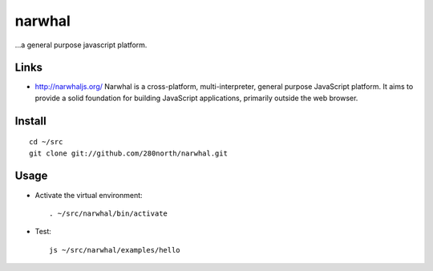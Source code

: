 narwhal
*******

...a general purpose javascript platform.

Links
=====

- http://narwhaljs.org/
  Narwhal is a cross-platform, multi-interpreter, general purpose JavaScript
  platform.  It aims to provide a solid foundation for building JavaScript
  applications, primarily outside the web browser.

Install
=======

::

  cd ~/src
  git clone git://github.com/280north/narwhal.git

Usage
=====

- Activate the virtual environment:

  ::

    . ~/src/narwhal/bin/activate

- Test:

  ::

    js ~/src/narwhal/examples/hello


